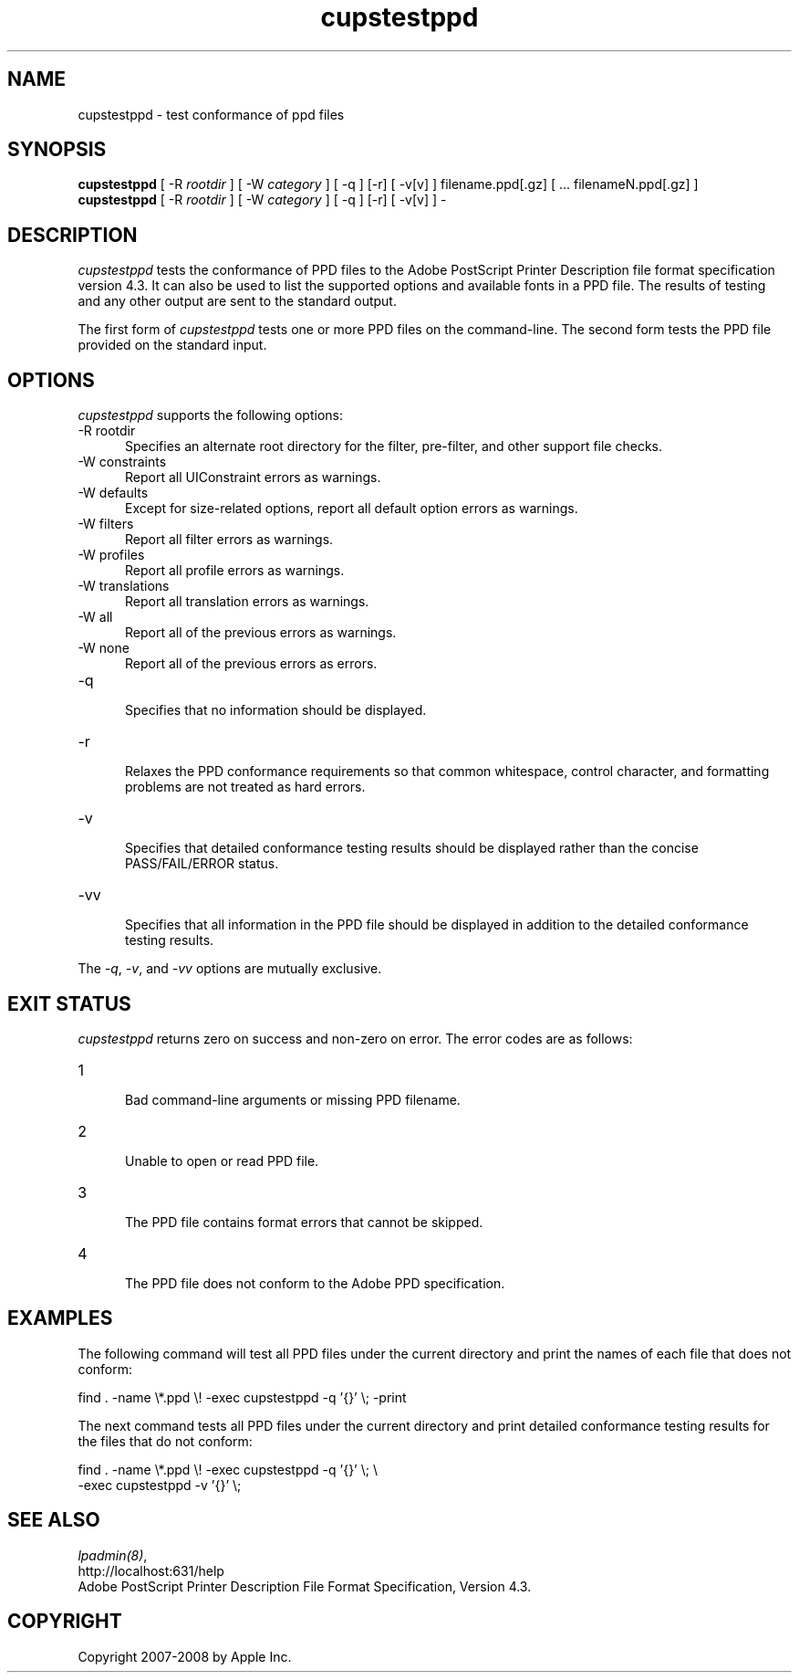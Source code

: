 .\"
.\" "$Id: cupstestppd.man 6649 2007-07-11 21:46:42Z mike $"
.\"
.\"   cupstestppd man page for the Common UNIX Printing System (CUPS).
.\"
.\"   Copyright 2007-2008 by Apple Inc.
.\"   Copyright 1997-2006 by Easy Software Products.
.\"
.\"   These coded instructions, statements, and computer programs are the
.\"   property of Apple Inc. and are protected by Federal copyright
.\"   law.  Distribution and use rights are outlined in the file "LICENSE.txt"
.\"   which should have been included with this file.  If this file is
.\"   file is missing or damaged, see the license at "http://www.cups.org/".
.\"
.TH cupstestppd 1 "Common UNIX Printing System" "3 May 2007" "Apple Inc."
.SH NAME
cupstestppd \- test conformance of ppd files
.SH SYNOPSIS
.B cupstestppd
[ -R
.I rootdir
] [ -W
.I category
] [ -q ] [-r] [ -v[v] ] filename.ppd[.gz] [ ... filenameN.ppd[.gz] ]
.br
.B cupstestppd
[ -R
.I rootdir
] [ -W
.I category
] [ -q ] [-r] [ -v[v] ] -
.SH DESCRIPTION
\fIcupstestppd\fR tests the conformance of PPD files to the
Adobe PostScript Printer Description file format specification
version 4.3. It can also be used to list the supported options
and available fonts in a PPD file. The results of testing and
any other output are sent to the standard output.
.LP
The first form of \fIcupstestppd\fR tests one or more PPD files
on the command-line. The second form tests the PPD file provided
on the standard input.
.SH OPTIONS
\fIcupstestppd\fR supports the following options:
.TP 5
-R rootdir
.br
Specifies an alternate root directory for the filter, pre-filter,
and other support file checks.
.TP 5
-W constraints
.br
Report all UIConstraint errors as warnings.
.TP 5
-W defaults
.br
Except for size-related options, report all default option errors as warnings.
.TP 5
-W filters
.br
Report all filter errors as warnings.
.TP 5
-W profiles
.br
Report all profile errors as warnings.
.TP 5
-W translations
.br
Report all translation errors as warnings.
.TP 5
-W all
.br
Report all of the previous errors as warnings.
.TP 5
-W none
.br
Report all of the previous errors as errors.
.TP 5
-q
.br
Specifies that no information should be displayed.
.TP 5
-r
.br
Relaxes the PPD conformance requirements so that common
whitespace, control character, and formatting problems are not
treated as hard errors.
.TP 5
-v
.br
Specifies that detailed conformance testing results should be
displayed rather than the concise PASS/FAIL/ERROR status.
.TP 5
-vv
.br
Specifies that all information in the PPD file should be
displayed in addition to the detailed conformance testing
results.
.LP
The \fI-q\fR, \fI-v\fR, and \fI-vv\fR options are mutually exclusive.
.SH EXIT STATUS
\fIcupstestppd\fR returns zero on success and non-zero on error. The
error codes are as follows:
.TP 5
1
.br
Bad command-line arguments or missing PPD filename.
.TP 5
2
.br
Unable to open or read PPD file.
.TP 5
3
.br
The PPD file contains format errors that cannot be skipped.
.TP 5
4
.br
The PPD file does not conform to the Adobe PPD specification.
.SH EXAMPLES
The following command will test all PPD files under the current
directory and print the names of each file that does not
conform:
.nf

    find . -name \\*.ppd \\! -exec cupstestppd -q '{}' \\; -print

.fi
The next command tests all PPD files under the current directory
and print detailed conformance testing results for the files
that do not conform:
.nf

    find . -name \\*.ppd \\! -exec cupstestppd -q '{}' \\; \\
        -exec cupstestppd -v '{}' \\;

.fi
.SH SEE ALSO
\fIlpadmin(8)\fR,
.br
http://localhost:631/help
.br
Adobe PostScript Printer Description File Format Specification, Version 4.3.
.SH COPYRIGHT
Copyright 2007-2008 by Apple Inc.
.\"
.\" End of "$Id: cupstestppd.man 6649 2007-07-11 21:46:42Z mike $".
.\"
